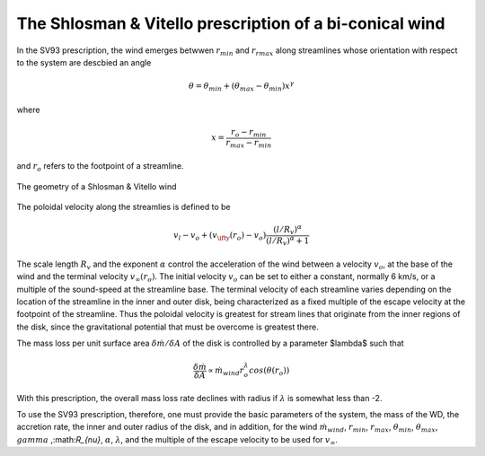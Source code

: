 The Shlosman & Vitello prescription of a bi-conical wind
########################################################

In the SV93 
prescription, the wind emerges betwwen :math:`r_{min}` and :math:`r_{rmax}`
along streamlines whose orientation with respect to the system are descbied an angle

.. math::
    \theta = \theta_{min} + (\theta_{max} - \theta_{min}) x^{\gamma}

where 

.. math::
    x=\frac{r_o - r_{min}}{r_{max}-r_{min}}

and :math:`r_o` refers to the footpoint of a streamline.

.. figure:: images/sv.png
    :width: 300px
    :align: center

    The geometry of a Shlosman & Vitello wind
    

The poloidal velocity along the streamlies is defined to be

.. math::
    v_l - v_o + (v_{\ifty}(r_o)-v_o) \frac {(l/R_v)^{\alpha}}{(l/R_v)^{\alpha}+1}

The scale length :math:`R_v` and the exponent :math:`\alpha` control the
acceleration of the wind between a velocity :math:`v_o`, at the base of the wind 
and the terminal velocity :math:`v_{\infty}(r_o)`. The initial velocity :math:`v_o`
can be set to either a constant, normally 6 km/s, or a multiple of the sound-speed at the 
streamline base. The terminal velocity of each streamline varies
depending on the location of the streamline in the inner and outer
disk, being characterized as a fixed multiple of the escape
velocity at the footpoint of the streamline. Thus the poloidal
velocity is greatest for stream lines that originate from the
inner regions of the disk, since the gravitational potential that
must be overcome is greatest there.


The mass loss per unit surface area :math:`\delta \dot{m}/\delta A` of the disk is
controlled by a parameter $\lambda$ such that

.. math::        
    \frac{\delta\dot{m}}{\delta A} \propto \dot{m}_{wind} r_o^{\lambda} cos(\theta(r_o))

With this prescription, the overall mass loss rate declines with
radius if :math:`\lambda` is somewhat less than -2.

To use the SV93 prescription, therefore, one must provide the
basic parameters of the system, the mass of the WD, the accretion
rate, the inner and outer radius of the disk, and in addition, for
the wind :math:`\dot{m}_{wind}`, :math:`r_{min}`, :math:`r_{max}`, :math:`\theta_{min}`,
:math:`\theta_{max}`, :math:`gamma` ,:math:`R_{\nu}`, :math:`\alpha`, :math:`\lambda`, and the
multiple of the escape velocity to be used for :math:`v_{\infty}`.



